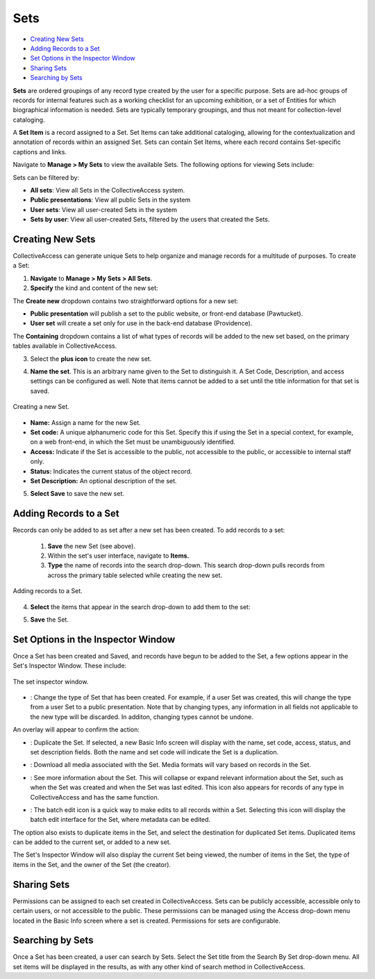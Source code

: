 .. workflow_sets:

Sets
=====================

* `Creating New Sets`_ 
* `Adding Records to a Set`_ 
* `Set Options in the Inspector Window`_ 
* `Sharing Sets`_
* `Searching by Sets`_ 

**Sets** are ordered groupings of any record type created by the user for a specific purpose. Sets are ad-hoc groups of records for internal features such as a working checklist for an upcoming exhibition, or a set of Entities for which biographical information is needed. Sets are typically temporary groupings, and thus not meant for collection-level cataloging.

A **Set Item** is a record assigned to a Set. Set Items can take additional cataloging, allowing for the contextualization and annotation of records within an assigned Set. Sets can contain Set Items, where each record contains Set-specific captions and links. 

Navigate to **Manage > My Sets** to view the available Sets. The following options for viewing Sets include:

.. image:: sets_viewby.png
   :scale: 50%
   :align: center

Sets can be filtered by:

* **All sets**: View all Sets in the CollectiveAccess system.

* **Public presentations**: View all public Sets in the system

* **User sets**: View all user-created Sets in the system

* **Sets by user**: View all user-created Sets, filtered by the users that created the Sets. 

**Creating New Sets** 
---------------------

CollectiveAccess can generate unique Sets to help organize and manage records for a multitude of purposes. To create a Set: 

1. **Navigate** to **Manage > My Sets > All Sets**. 
2. **Specify** the kind and content of the new set: 

.. image:: sets2.jpg
   :width: 1486px
   :height: 164px
   :align: center
   :scale: 40% 

The **Create new** dropdown contains two straightforward options for a new set:
	
* **Public presentation** will publish a set to the public website, or front-end 			        		database (Pawtucket).
	
* **User set** will create a set only for use in the back-end database (Providence).
	
The **Containing** dropdown contains a list of what types of records will be added to the new set based, on the primary tables available in CollectiveAccess. 

	
3. Select the **plus icon** |plus| to create the new set. 

.. |plus| image:: sets1.jpg
          :scale: 50% 
   

4. **Name the set**. This is an arbitrary name given to the Set to distinguish it. A Set Code, Description, and access settings can be configured as well. Note that items cannot be added to a set until the title information for that set is saved.

.. figure:: sets3new.png
   :align: center
   :scale: 50% 

   Creating a new Set. 

* **Name:** Assign a name for the new Set. 
* **Set code:** A unique alphanumeric code for this Set. Specify this if using the Set in a special context, for example, on a web front-end, in which the Set must be unambiguously identified.
* **Access:** Indicate if the Set is accessible to the public, not accessible to the public, or accessible to internal staff only. 
* **Status:** Indicates the current status of the object record. 
* **Set Description:** An optional description of the set. 

5. **Select Save** to save the new set. 

**Adding Records to a Set**
---------------------------
 
Records can only be added to as set after a new set has been created. To add records to a set:
 
 1. **Save** the new Set (see above).
 2. Within the set's user interface, navigate to **Items.**
 3. **Type** the name of records into the search drop-down. This search drop-down pulls records from across the primary table selected while creating the new set. 

.. figure:: search_set.png
   :align: center
   :scale: 50%

   Adding records to a Set. 
4. **Select** the items that appear in the search drop-down to add them to the set: 

.. image:: add_set.png
   :scale: 50%
   :align: center

5. **Save** the Set. 

Set Options in the Inspector Window
-----------------------------------

Once a Set has been created and Saved, and records have begun to be added to the Set, a few options appear in the Set's Inspector Window. These include:

.. figure:: set_inspector_window.png
   :scale: 50%
   :align: center

   The set inspector window. 

* |type|: Change the type of Set that has been created. For example, if a user Set was created, this will change the type from a user Set to a public presentation. Note that by changing types, any information in all fields not applicable to the new type will be discarded. In additon, changing types cannot be undone. 

.. |type| image:: set_type.png
          :scale: 50%

An overlay will appear to confirm the action:

.. image:: set_overlay.png
   :scale: 50%
   :align: center

* |duplicate|: Duplicate the Set. If selected, a new Basic Info screen will display with the name, set code, access, status, and set description fields. Both the name and set code will indicate the Set is a duplication.

.. |duplicate| image:: set_dupe.png
               :scale: 50%

* |download|: Download all media associated with the Set. Media formats will vary based on records in the Set.

.. |download| image:: download.png
              :scale: 50%

* |more|: See more information about the Set. This will collapse or expand relevant information about the Set, such as when the Set was created and when the Set was last edited. This icon also appears for records of any type in CollectiveAccess and has the same function.

.. |more| image:: information.png
                  :scale: 50%

* |batch|: The batch edit icon is a quick way to make edits to all records within a Set. Selecting this icon will display the batch edit interface for the Set, where metadata can be edited. 

.. |batch| image:: set_batch_Edit.png
           :scale: 50%

The option also exists to duplicate items in the Set, and select the destination for duplicated Set items. Duplicated items can be added to the current set, or added to a new set. 

.. image:: set_duplicate_options.png
   :scale: 50%
   :algin: center

The Set's Inspector Window will also display the current Set being viewed, the number of items in the Set, the type of items in the Set, and the owner of the Set (the creator). 

**Sharing Sets**
----------------

Permissions can be assigned to each set created in CollectiveAccess. Sets can be publicly accessible, accessible only to certain users, or not accessible to the public. These permissions can be managed using the Access drop-down menu located in the Basic Info screen where a set is created. Permissions for sets are configurable. 

**Searching by Sets**
---------------------

Once a Set has been created, a user can search by Sets. Select the Set title from the Search By Set drop-down menu. All set items will be displayed in the results, as with any other kind of search method in CollectiveAccess. 